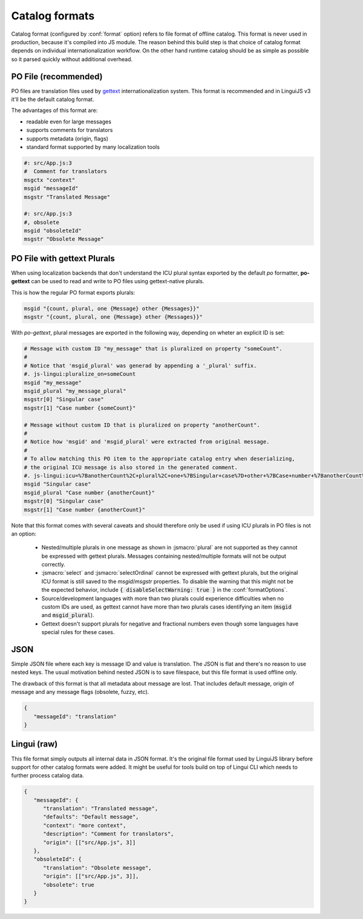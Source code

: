 ***************
Catalog formats
***************

Catalog format (configured by :conf:`format` option) refers to file format of
offline catalog. This format is never used in production, because it's compiled
into JS module. The reason behind this build step is that choice of catalog
format depends on individual internationalization workflow. On the other hand
runtime catalog should be as simple as possible so it parsed quickly without
additional overhead.

PO File (recommended)
=====================

PO files are translation files used by gettext_ internationalization system.
This format is recommended and in LinguiJS v3 it'll be the default catalog format.

The advantages of this format are:

- readable even for large messages
- supports comments for translators
- supports metadata (origin, flags)
- standard format supported by many localization tools

.. code-block:: po

   #: src/App.js:3
   #  Comment for translators
   msgctx "context"
   msgid "messageId"
   msgstr "Translated Message"

   #: src/App.js:3
   #, obsolete
   msgid "obsoleteId"
   msgstr "Obsolete Message"

.. _gettext: https://www.gnu.org/software/gettext/manual/html_node/PO-Files.html

.. _po-gettext:

PO File with gettext Plurals
============================

When using localization backends that don't understand the ICU plural syntax exported by the default `po` formatter,
**po-gettext** can be used to read and write to PO files using gettext-native plurals.

This is how the regular PO format exports plurals:

.. code-block:: po

   msgid "{count, plural, one {Message} other {Messages}}"
   msgstr "{count, plural, one {Message} other {Messages}}"

With `po-gettext`, plural messages are exported in the following way, depending on wheter an explicit ID is set:

.. code-block:: po

   # Message with custom ID "my_message" that is pluralized on property "someCount".
   #
   # Notice that 'msgid_plural' was generad by appending a '_plural' suffix.
   #. js-lingui:pluralize_on=someCount
   msgid "my_message"
   msgid_plural "my_message_plural"
   msgstr[0] "Singular case"
   msgstr[1] "Case number {someCount}"

   # Message without custom ID that is pluralized on property "anotherCount".
   #
   # Notice how 'msgid' and 'msgid_plural' were extracted from original message.
   #
   # To allow matching this PO item to the appropriate catalog entry when deserializing,
   # the original ICU message is also stored in the generated comment.
   #. js-lingui:icu=%7BanotherCount%2C+plural%2C+one+%7BSingular+case%7D+other+%7BCase+number+%7BanotherCount%7D%7D%7D&pluralize_on=anotherCount
   msgid "Singular case"
   msgid_plural "Case number {anotherCount}"
   msgstr[0] "Singular case"
   msgstr[1] "Case number {anotherCount}"

Note that this format comes with several caveats and should therefore only be used if using ICU plurals in PO files is
not an option:

  - Nested/multiple plurals in one message as shown in :jsmacro:`plural` are not supported as they cannot be expressed
    with gettext plurals. Messages containing nested/multiple formats will not be output correctly.

  - :jsmacro:`select` and :jsmacro:`selectOrdinal` cannot be expressed with gettext plurals, but the original ICU format
    is still saved to the `msgid`/`msgstr` properties. To disable the warning that this might not be the expected
    behavior, include :code:`{ disableSelectWarning: true }` in the :conf:`formatOptions`.

  - Source/development languages with more than two plurals could experience difficulties when no custom IDs are used,
    as gettext cannot have more than two plurals cases identifying an item (:code:`msgid` and :code:`msgid_plural`).

  - Gettext doesn't support plurals for negative and fractional numbers even though some languages have special rules
    for these cases.


JSON
====

Simple JSON file where each key is message ID and value is translation. The JSON
is flat and there's no reason to use nested keys. The usual motivation behind nested
JSON is to save filespace, but this file format is used offline only.

The drawback of this format is that all metadata about message are lost. That includes
default message, origin of message and any message flags (obsolete, fuzzy, etc).

.. code-block:: json

   {
      "messageId": "translation"
   }

Lingui (raw)
============

This file format simply outputs all internal data in JSON format. It's the original
file format used by LinguiJS library before support for other catalog formats were added.
It might be useful for tools build on top of Lingui CLI which needs to further
process catalog data.

.. code-block:: json

   {
      "messageId": {
         "translation": "Translated message",
         "defaults": "Default message",
         "context": "more context",
         "description": "Comment for translators",
         "origin": [["src/App.js", 3]]
      },
      "obsoleteId": {
         "translation": "Obsolete message",
         "origin": [["src/App.js", 3]],
         "obsolete": true
      }
   }
